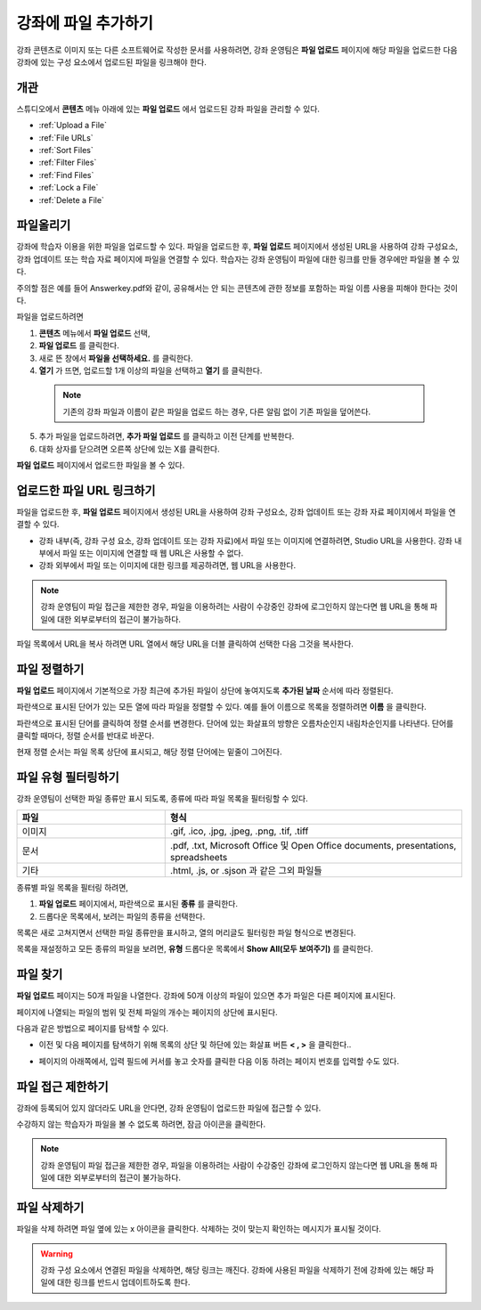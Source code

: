 .. _Add Files to a Course:

###########################
강좌에 파일 추가하기
###########################

강좌 콘텐츠로 이미지 또는 다른 소프트웨어로 작성한 문서를 사용하려면, 강좌 운영팀은 **파일 업로드** 페이지에 해당 파일을 업로드한 다음 강좌에 있는 구성 요소에서 업로드된 파일을 링크해야 한다.

*******************
개관
*******************

스튜디오에서 **콘텐츠** 메뉴 아래에 있는 **파일 업로드** 에서 업로드된 강좌 파일을 관리할 수 있다.

* :ref:`Upload a File`
* :ref:`File URLs`
* :ref:`Sort Files`
* :ref:`Filter Files`
* :ref:`Find Files`
* :ref:`Lock a File`
* :ref:`Delete a File`


.. _Upload a File:

*******************
파일올리기
*******************
 
강좌에 학습자 이용을 위한 파일을 업로드할 수 있다. 파일을 업로드한 후, **파일 업로드** 페이지에서 생성된 URL을 사용하여 강좌 구성요소, 강좌 업데이트 또는 학습 자료 페이지에 파일을 연결할 수 있다. 학습자는 강좌 운영팀이 파일에 대한 링크를 만들 경우에만 파일을 볼 수 있다. 

.. 참고:: 업로드된 파일에 대한 URL이 생성되면 파일 이름은 URL의 일부가 되고 학습자가 파일에 접근할 때 볼 수 있게 된다. 
주의할 점은 예를 들어 Answerkey.pdf와 같이, 공유해서는 안 되는 콘텐츠에 관한 정보를 포함하는 파일 이름 사용을 피해야 한다는 것이다. 

.. 주의::
   PDF, 이미지 등 학습 자료가 많을 경우 파일 크기를 줄이기 위해 압축을 권장한다.

   만약 강좌에 꼭 필요한 파일들이 파일 압축 후에도 50 MB 보다 큰 경우, 플랫폼 관리자에게 문의해야 한다.

   강좌에 필요한 멀티미디어 파일(영상, 음성 파일)은 YouTube 또는 다른 호스팅 서비스를 사용해야 한다. 학습자 이용을 위해 큰 데이터 세트(data sets)를 저장 하는 것에 대한 정보는 플랫폼 관리자에게 문의해야 한다. 

파일을 업로드하려면
 
#. **콘텐츠** 메뉴에서 **파일 업로드** 선택,
#. **파일 업로드** 를 클릭한다.
#. 새로 뜬 창에서 **파일을 선택하세요.** 를 클릭한다.
   
#. **열기** 가 뜨면, 업로드할 1개 이상의 파일을 선택하고 **열기** 를 클릭한다. 
   
 .. note::
      기존의 강좌 파일과 이름이 같은 파일을 업로드 하는 경우, 다른 알림 없이 기존 파일을 덮어쓴다.

5. 추가 파일을 업로드하려면, **추가 파일 업로드** 를 클릭하고 이전 단계를 반복한다. 

6. 대화 상자를 닫으려면 오른쪽 상단에 있는 X를 클릭한다.

**파일 업로드** 페이지에서 업로드한 파일을 볼 수 있다.


.. _File URLs:

********************************************
업로드한 파일 URL 링크하기
********************************************

파일을 업로드한 후, **파일 업로드** 페이지에서 생성된 URL을 사용하여 강좌 구성요소, 강좌 업데이트 또는 강좌 자료 페이지에서 파일을 연결할 수 있다. 

* 강좌 내부(즉, 강좌 구성 요소, 강좌 업데이트 또는 강좌 자료)에서 파일 또는 이미지에 연결하려면, Studio URL을 사용한다. 강좌 내부에서 파일 또는 이미지에 연결할 때 웹 URL은 사용할 수 없다.

* 강좌 외부에서 파일 또는 이미지에 대한 링크를 제공하려면, 웹 URL을 사용한다.


.. note:: 강좌 운영팀이 파일 접근을 제한한 경우, 파일을 이용하려는 사람이 수강중인 강좌에 로그인하지 않는다면 웹 URL을 통해 파일에 대한 외부로부터의 접근이 불가능하다. 

파일 목록에서 URL을 복사 하려면 URL 열에서 해당 URL을 더블 클릭하여 선택한 다음 그것을 복사한다.


.. _Sort Files:

*********************
파일 정렬하기
*********************

**파일 업로드** 페이지에서 기본적으로 가장 최근에 추가된 파일이 상단에 놓여지도록 **추가된 날짜** 순서에 따라 정렬된다. 

파란색으로 표시된 단어가 있는 모든 열에 따라 파일을 정렬할 수 있다. 예를 들어 이름으로 목록을 정렬하려면 **이름** 을 클릭한다.

파란색으로 표시된 단어를 클릭하여 정렬 순서를 변경한다. 단어에 있는 화살표의 방향은 오름차순인지 내림차순인지를 나타낸다. 단어를 클릭할 때마다, 정렬 순서를 반대로 바꾼다. 

현재 정렬 순서는 파일 목록 상단에 표시되고, 해당 정렬 단어에는 밑줄이 그어진다.


.. _Filter Files:

*********************
파일 유형 필터링하기
*********************

강좌 운영팀이 선택한 파일 종류만 표시 되도록, 종류에 따라 파일 목록을 필터링할 수 있다. 


.. list-table::
   :widths: 10 20

   * - **파일**
     - **형식**
   * - 이미지
     - .gif, .ico, .jpg, .jpeg, .png, .tif, .tiff
   * - 문서
     - .pdf, .txt, Microsoft Office 및 Open Office documents, presentations, spreadsheets
   * - 기타
     - .html, .js, or .sjson 과 같은 그외 파일들


종류별 파일 목록을 필터링 하려면,
 
#. **파일 업로드** 페이지에서, 파란색으로 표시된 **종류** 를 클릭한다.

#. 드롭다운 목록에서, 보려는 파일의 종류을 선택한다.

목록은 새로 고쳐지면서 선택한 파일 종류만을 표시하고, 열의 머리글도 필터링한 파일 형식으로 변경된다. 

목록을 재설정하고 모든 종류의 파일을 보려면, **유형** 드롭다운 목록에서 **Show All(모두 보여주기)** 를 클릭한다.


.. _Find Files:

*******************
파일 찾기
*******************

**파일 업로드** 페이지는 50개 파일을 나열한다. 강좌에 50개 이상의 파일이 있으면 추가 파일은 다른 페이지에 표시된다.

페이지에 나열되는 파일의 범위 및 전체 파일의 개수는 페이지의 상단에 표시된다.

다음과 같은 방법으로 페이지를 탐색할 수 있다.

* 이전 및 다음 페이지를 탐색하기 위해 목록의 상단 및 하단에 있는 화살표 버튼 **< , >** 을 클릭한다..

* 페이지의 아래쪽에서, 입력 필드에 커서를 놓고 숫자를 클릭한 다음 이동 하려는 페이지 번호를 입력할 수도 있다.

  .. image:: ../../../shared/building_and_running_chapters/Images/file_pagination.png
   :alt: Image showing the pair of page numbers at the bottom of the Files and
         Uploads pages with the first number in editable mode and circled


.. _Lock a File:
 
*******************
파일 접근 제한하기
*******************

강좌에 등록되어 있지 않더라도 URL을 안다면, 강좌 운영팀이 업로드한 파일에 접근할 수 있다. 

수강하지 않는 학습자가 파일을 볼 수 없도록 하려면, 잠금 아이콘을 클릭한다.

.. note:: 강좌 운영팀이 파일 접근을 제한한 경우, 파일을 이용하려는 사람이 수강중인 강좌에 로그인하지 않는다면 웹 URL을 통해 파일에 대한 외부로부터의 접근이 불가능하다. 
 

.. _Delete a File:

*******************
파일 삭제하기
*******************

파일을 삭제 하려면 파일 옆에 있는 x 아이콘을 클릭한다. 삭제하는 것이 맞는지 확인하는 메시지가 표시될 것이다.

.. warning:: 강좌 구성 요소에서 연결된 파일을 삭제하면, 해당 링크는 깨진다. 강좌에 사용된 파일을 삭제하기 전에 강좌에 있는 해당 파일에 대한 링크를 반드시 업데이트하도록 한다.
 
